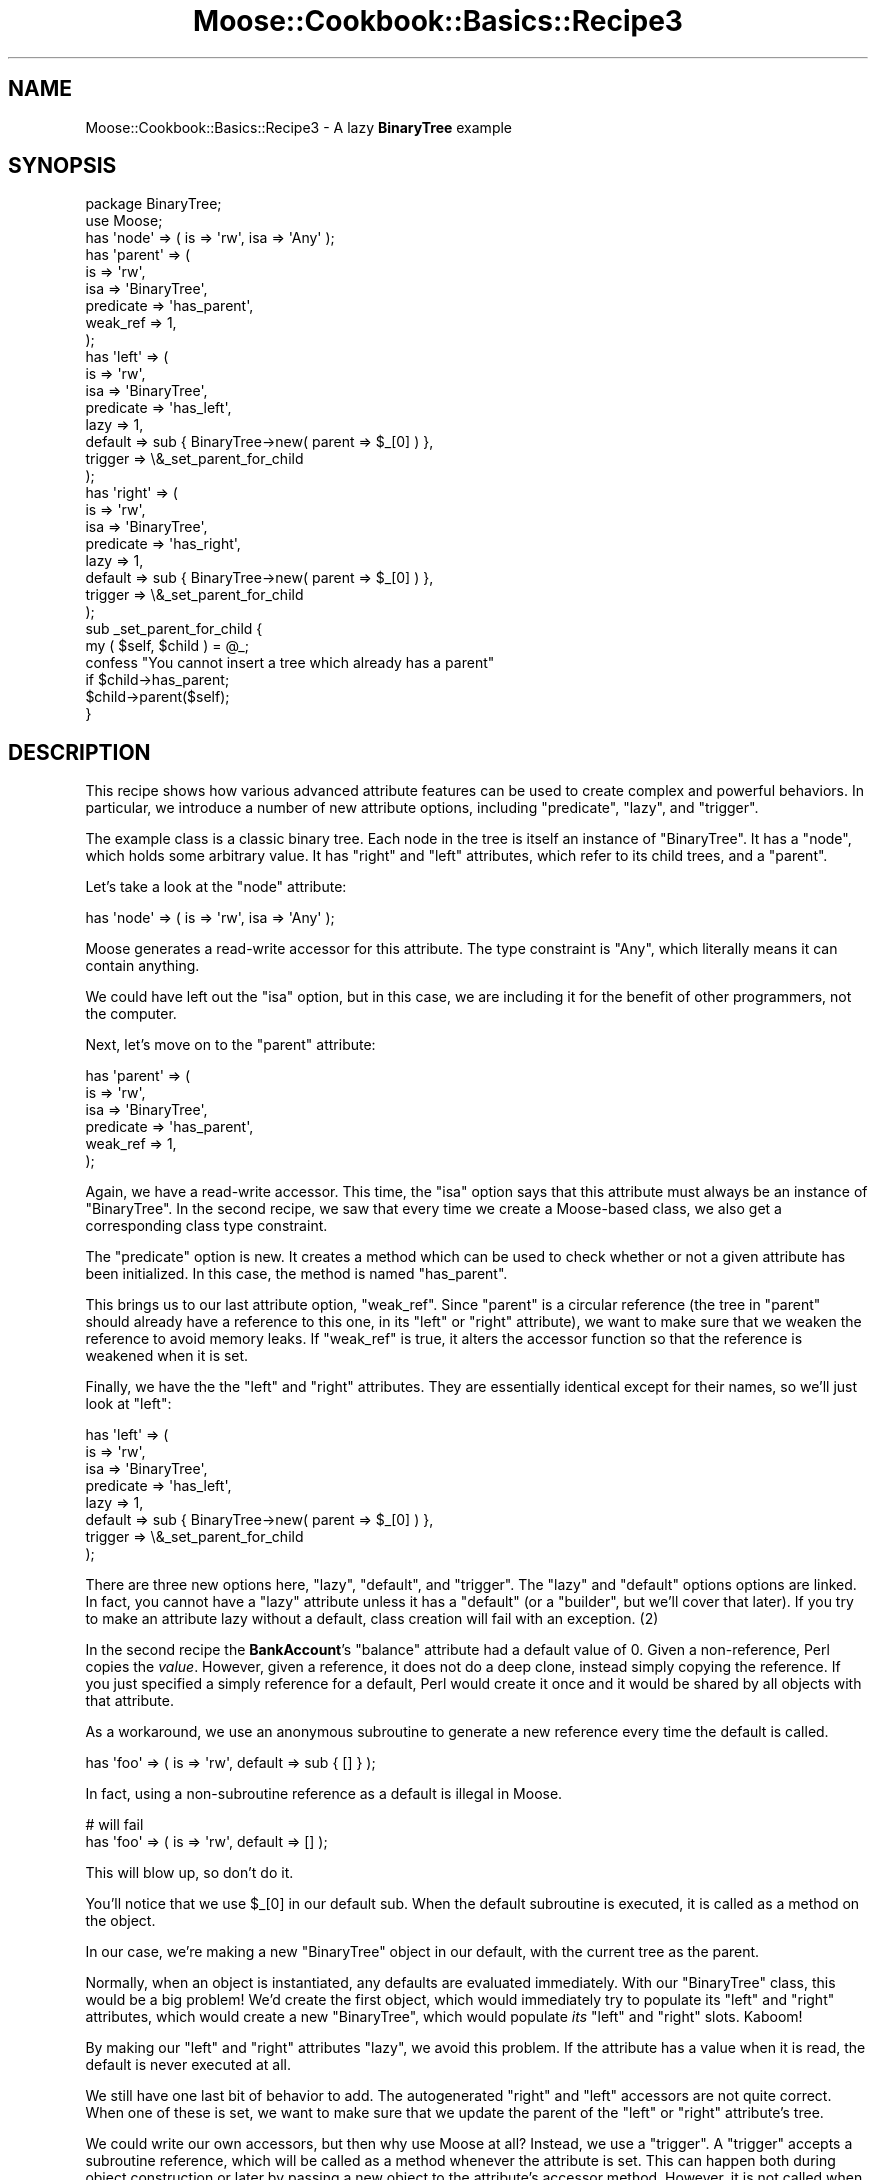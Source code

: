 .\" Automatically generated by Pod::Man 2.22 (Pod::Simple 3.07)
.\"
.\" Standard preamble:
.\" ========================================================================
.de Sp \" Vertical space (when we can't use .PP)
.if t .sp .5v
.if n .sp
..
.de Vb \" Begin verbatim text
.ft CW
.nf
.ne \\$1
..
.de Ve \" End verbatim text
.ft R
.fi
..
.\" Set up some character translations and predefined strings.  \*(-- will
.\" give an unbreakable dash, \*(PI will give pi, \*(L" will give a left
.\" double quote, and \*(R" will give a right double quote.  \*(C+ will
.\" give a nicer C++.  Capital omega is used to do unbreakable dashes and
.\" therefore won't be available.  \*(C` and \*(C' expand to `' in nroff,
.\" nothing in troff, for use with C<>.
.tr \(*W-
.ds C+ C\v'-.1v'\h'-1p'\s-2+\h'-1p'+\s0\v'.1v'\h'-1p'
.ie n \{\
.    ds -- \(*W-
.    ds PI pi
.    if (\n(.H=4u)&(1m=24u) .ds -- \(*W\h'-12u'\(*W\h'-12u'-\" diablo 10 pitch
.    if (\n(.H=4u)&(1m=20u) .ds -- \(*W\h'-12u'\(*W\h'-8u'-\"  diablo 12 pitch
.    ds L" ""
.    ds R" ""
.    ds C` ""
.    ds C' ""
'br\}
.el\{\
.    ds -- \|\(em\|
.    ds PI \(*p
.    ds L" ``
.    ds R" ''
'br\}
.\"
.\" Escape single quotes in literal strings from groff's Unicode transform.
.ie \n(.g .ds Aq \(aq
.el       .ds Aq '
.\"
.\" If the F register is turned on, we'll generate index entries on stderr for
.\" titles (.TH), headers (.SH), subsections (.SS), items (.Ip), and index
.\" entries marked with X<> in POD.  Of course, you'll have to process the
.\" output yourself in some meaningful fashion.
.ie \nF \{\
.    de IX
.    tm Index:\\$1\t\\n%\t"\\$2"
..
.    nr % 0
.    rr F
.\}
.el \{\
.    de IX
..
.\}
.\"
.\" Accent mark definitions (@(#)ms.acc 1.5 88/02/08 SMI; from UCB 4.2).
.\" Fear.  Run.  Save yourself.  No user-serviceable parts.
.    \" fudge factors for nroff and troff
.if n \{\
.    ds #H 0
.    ds #V .8m
.    ds #F .3m
.    ds #[ \f1
.    ds #] \fP
.\}
.if t \{\
.    ds #H ((1u-(\\\\n(.fu%2u))*.13m)
.    ds #V .6m
.    ds #F 0
.    ds #[ \&
.    ds #] \&
.\}
.    \" simple accents for nroff and troff
.if n \{\
.    ds ' \&
.    ds ` \&
.    ds ^ \&
.    ds , \&
.    ds ~ ~
.    ds /
.\}
.if t \{\
.    ds ' \\k:\h'-(\\n(.wu*8/10-\*(#H)'\'\h"|\\n:u"
.    ds ` \\k:\h'-(\\n(.wu*8/10-\*(#H)'\`\h'|\\n:u'
.    ds ^ \\k:\h'-(\\n(.wu*10/11-\*(#H)'^\h'|\\n:u'
.    ds , \\k:\h'-(\\n(.wu*8/10)',\h'|\\n:u'
.    ds ~ \\k:\h'-(\\n(.wu-\*(#H-.1m)'~\h'|\\n:u'
.    ds / \\k:\h'-(\\n(.wu*8/10-\*(#H)'\z\(sl\h'|\\n:u'
.\}
.    \" troff and (daisy-wheel) nroff accents
.ds : \\k:\h'-(\\n(.wu*8/10-\*(#H+.1m+\*(#F)'\v'-\*(#V'\z.\h'.2m+\*(#F'.\h'|\\n:u'\v'\*(#V'
.ds 8 \h'\*(#H'\(*b\h'-\*(#H'
.ds o \\k:\h'-(\\n(.wu+\w'\(de'u-\*(#H)/2u'\v'-.3n'\*(#[\z\(de\v'.3n'\h'|\\n:u'\*(#]
.ds d- \h'\*(#H'\(pd\h'-\w'~'u'\v'-.25m'\f2\(hy\fP\v'.25m'\h'-\*(#H'
.ds D- D\\k:\h'-\w'D'u'\v'-.11m'\z\(hy\v'.11m'\h'|\\n:u'
.ds th \*(#[\v'.3m'\s+1I\s-1\v'-.3m'\h'-(\w'I'u*2/3)'\s-1o\s+1\*(#]
.ds Th \*(#[\s+2I\s-2\h'-\w'I'u*3/5'\v'-.3m'o\v'.3m'\*(#]
.ds ae a\h'-(\w'a'u*4/10)'e
.ds Ae A\h'-(\w'A'u*4/10)'E
.    \" corrections for vroff
.if v .ds ~ \\k:\h'-(\\n(.wu*9/10-\*(#H)'\s-2\u~\d\s+2\h'|\\n:u'
.if v .ds ^ \\k:\h'-(\\n(.wu*10/11-\*(#H)'\v'-.4m'^\v'.4m'\h'|\\n:u'
.    \" for low resolution devices (crt and lpr)
.if \n(.H>23 .if \n(.V>19 \
\{\
.    ds : e
.    ds 8 ss
.    ds o a
.    ds d- d\h'-1'\(ga
.    ds D- D\h'-1'\(hy
.    ds th \o'bp'
.    ds Th \o'LP'
.    ds ae ae
.    ds Ae AE
.\}
.rm #[ #] #H #V #F C
.\" ========================================================================
.\"
.IX Title "Moose::Cookbook::Basics::Recipe3 3"
.TH Moose::Cookbook::Basics::Recipe3 3 "2010-02-27" "perl v5.10.1" "User Contributed Perl Documentation"
.\" For nroff, turn off justification.  Always turn off hyphenation; it makes
.\" way too many mistakes in technical documents.
.if n .ad l
.nh
.SH "NAME"
Moose::Cookbook::Basics::Recipe3 \- A lazy \fBBinaryTree\fR example
.SH "SYNOPSIS"
.IX Header "SYNOPSIS"
.Vb 2
\&  package BinaryTree;
\&  use Moose;
\&
\&  has \*(Aqnode\*(Aq => ( is => \*(Aqrw\*(Aq, isa => \*(AqAny\*(Aq );
\&
\&  has \*(Aqparent\*(Aq => (
\&      is        => \*(Aqrw\*(Aq,
\&      isa       => \*(AqBinaryTree\*(Aq,
\&      predicate => \*(Aqhas_parent\*(Aq,
\&      weak_ref  => 1,
\&  );
\&
\&  has \*(Aqleft\*(Aq => (
\&      is        => \*(Aqrw\*(Aq,
\&      isa       => \*(AqBinaryTree\*(Aq,
\&      predicate => \*(Aqhas_left\*(Aq,
\&      lazy      => 1,
\&      default   => sub { BinaryTree\->new( parent => $_[0] ) },
\&      trigger   => \e&_set_parent_for_child
\&  );
\&
\&  has \*(Aqright\*(Aq => (
\&      is        => \*(Aqrw\*(Aq,
\&      isa       => \*(AqBinaryTree\*(Aq,
\&      predicate => \*(Aqhas_right\*(Aq,
\&      lazy      => 1,
\&      default   => sub { BinaryTree\->new( parent => $_[0] ) },
\&      trigger   => \e&_set_parent_for_child
\&  );
\&
\&  sub _set_parent_for_child {
\&      my ( $self, $child ) = @_;
\&
\&      confess "You cannot insert a tree which already has a parent"
\&          if $child\->has_parent;
\&
\&      $child\->parent($self);
\&  }
.Ve
.SH "DESCRIPTION"
.IX Header "DESCRIPTION"
This recipe shows how various advanced attribute features can be used
to create complex and powerful behaviors. In particular, we introduce
a number of new attribute options, including \f(CW\*(C`predicate\*(C'\fR, \f(CW\*(C`lazy\*(C'\fR,
and \f(CW\*(C`trigger\*(C'\fR.
.PP
The example class is a classic binary tree. Each node in the tree is
itself an instance of \f(CW\*(C`BinaryTree\*(C'\fR. It has a \f(CW\*(C`node\*(C'\fR, which holds
some arbitrary value. It has \f(CW\*(C`right\*(C'\fR and \f(CW\*(C`left\*(C'\fR attributes, which
refer to its child trees, and a \f(CW\*(C`parent\*(C'\fR.
.PP
Let's take a look at the \f(CW\*(C`node\*(C'\fR attribute:
.PP
.Vb 1
\&  has \*(Aqnode\*(Aq => ( is => \*(Aqrw\*(Aq, isa => \*(AqAny\*(Aq );
.Ve
.PP
Moose generates a read-write accessor for this attribute. The type
constraint is \f(CW\*(C`Any\*(C'\fR, which literally means it can contain anything.
.PP
We could have left out the \f(CW\*(C`isa\*(C'\fR option, but in this case, we are
including it for the benefit of other programmers, not the computer.
.PP
Next, let's move on to the \f(CW\*(C`parent\*(C'\fR attribute:
.PP
.Vb 6
\&  has \*(Aqparent\*(Aq => (
\&      is        => \*(Aqrw\*(Aq,
\&      isa       => \*(AqBinaryTree\*(Aq,
\&      predicate => \*(Aqhas_parent\*(Aq,
\&      weak_ref  => 1,
\&  );
.Ve
.PP
Again, we have a read-write accessor. This time, the \f(CW\*(C`isa\*(C'\fR option
says that this attribute must always be an instance of
\&\f(CW\*(C`BinaryTree\*(C'\fR. In the second recipe, we saw that every time we create
a Moose-based class, we also get a corresponding class type
constraint.
.PP
The \f(CW\*(C`predicate\*(C'\fR option is new. It creates a method which can be used
to check whether or not a given attribute has been initialized. In
this case, the method is named \f(CW\*(C`has_parent\*(C'\fR.
.PP
This brings us to our last attribute option, \f(CW\*(C`weak_ref\*(C'\fR. Since
\&\f(CW\*(C`parent\*(C'\fR is a circular reference (the tree in \f(CW\*(C`parent\*(C'\fR should
already have a reference to this one, in its \f(CW\*(C`left\*(C'\fR or \f(CW\*(C`right\*(C'\fR
attribute), we want to make sure that we weaken the reference to avoid
memory leaks. If \f(CW\*(C`weak_ref\*(C'\fR is true, it alters the accessor function
so that the reference is weakened when it is set.
.PP
Finally, we have the the \f(CW\*(C`left\*(C'\fR and \f(CW\*(C`right\*(C'\fR attributes. They are
essentially identical except for their names, so we'll just look at
\&\f(CW\*(C`left\*(C'\fR:
.PP
.Vb 8
\&  has \*(Aqleft\*(Aq => (
\&      is        => \*(Aqrw\*(Aq,
\&      isa       => \*(AqBinaryTree\*(Aq,
\&      predicate => \*(Aqhas_left\*(Aq,
\&      lazy      => 1,
\&      default   => sub { BinaryTree\->new( parent => $_[0] ) },
\&      trigger   => \e&_set_parent_for_child
\&  );
.Ve
.PP
There are three new options here, \f(CW\*(C`lazy\*(C'\fR, \f(CW\*(C`default\*(C'\fR, and
\&\f(CW\*(C`trigger\*(C'\fR. The \f(CW\*(C`lazy\*(C'\fR and \f(CW\*(C`default\*(C'\fR options options are linked.  In
fact, you cannot have a \f(CW\*(C`lazy\*(C'\fR attribute unless it has a \f(CW\*(C`default\*(C'\fR
(or a \f(CW\*(C`builder\*(C'\fR, but we'll cover that later). If you try to make an
attribute lazy without a default, class creation will fail with an
exception. (2)
.PP
In the second recipe the \fBBankAccount\fR's \f(CW\*(C`balance\*(C'\fR attribute had a
default value of \f(CW0\fR. Given a non-reference, Perl copies the
\&\fIvalue\fR. However, given a reference, it does not do a deep clone,
instead simply copying the reference. If you just specified a simply
reference for a default, Perl would create it once and it would be
shared by all objects with that attribute.
.PP
As a workaround, we use an anonymous subroutine to generate a new
reference every time the default is called.
.PP
.Vb 1
\&  has \*(Aqfoo\*(Aq => ( is => \*(Aqrw\*(Aq, default => sub { [] } );
.Ve
.PP
In fact, using a non-subroutine reference as a default is illegal in Moose.
.PP
.Vb 2
\&  # will fail
\&  has \*(Aqfoo\*(Aq => ( is => \*(Aqrw\*(Aq, default => [] );
.Ve
.PP
This will blow up, so don't do it.
.PP
You'll notice that we use \f(CW$_[0]\fR in our default sub. When the
default subroutine is executed, it is called as a method on the
object.
.PP
In our case, we're making a new \f(CW\*(C`BinaryTree\*(C'\fR object in our default,
with the current tree as the parent.
.PP
Normally, when an object is instantiated, any defaults are evaluated
immediately. With our \f(CW\*(C`BinaryTree\*(C'\fR class, this would be a big
problem! We'd create the first object, which would immediately try to
populate its \f(CW\*(C`left\*(C'\fR and \f(CW\*(C`right\*(C'\fR attributes, which would create a new
\&\f(CW\*(C`BinaryTree\*(C'\fR, which would populate \fIits\fR \f(CW\*(C`left\*(C'\fR and \f(CW\*(C`right\*(C'\fR
slots. Kaboom!
.PP
By making our \f(CW\*(C`left\*(C'\fR and \f(CW\*(C`right\*(C'\fR attributes \f(CW\*(C`lazy\*(C'\fR, we avoid this
problem. If the attribute has a value when it is read, the default is
never executed at all.
.PP
We still have one last bit of behavior to add. The autogenerated
\&\f(CW\*(C`right\*(C'\fR and \f(CW\*(C`left\*(C'\fR accessors are not quite correct. When one of
these is set, we want to make sure that we update the parent of the
\&\f(CW\*(C`left\*(C'\fR or \f(CW\*(C`right\*(C'\fR attribute's tree.
.PP
We could write our own accessors, but then why use Moose at all?
Instead, we use a \f(CW\*(C`trigger\*(C'\fR. A \f(CW\*(C`trigger\*(C'\fR accepts a subroutine
reference, which will be called as a method whenever the attribute is
set. This can happen both during object construction or later by
passing a new object to the attribute's accessor method. However, it
is not called when a value is provided by a \f(CW\*(C`default\*(C'\fR or \f(CW\*(C`builder\*(C'\fR.
.PP
.Vb 2
\&  sub _set_parent_for_child {
\&      my ( $self, $child ) = @_;
\&
\&      confess "You cannot insert a tree which already has a parent"
\&          if $child\->has_parent;
\&
\&      $child\->parent($self);
\&  }
.Ve
.PP
This trigger does two things. First, it ensures that the new child
node does not already have a parent. This is done for the sake of
simplifying the example. If we wanted to be more clever, we would
remove the child from its old parent tree and add it to the new one.
.PP
If the child has no parent, we will add it to the current tree, and we
ensure that is has the correct value for its \f(CW\*(C`parent\*(C'\fR attribute.
.PP
As with all the other recipes, \fBBinaryTree\fR can be used just like any
other Perl 5 class. A more detailed example of its usage can be found
in \fIt/000_recipes/moose_cookbook_basics_recipe3.t\fR.
.SH "CONCLUSION"
.IX Header "CONCLUSION"
This recipe introduced several of Moose's advanced features. We hope
that this inspires you to think of other ways these features can be
used to simplify your code.
.SH "FOOTNOTES"
.IX Header "FOOTNOTES"
.IP "(1)" 4
.IX Item "(1)"
Weak references are tricky things, and should be used sparingly and
appropriately (such as in the case of circular refs). If you are not
careful, attribute values could disappear \*(L"mysteriously\*(R" because
Perl's reference counting garbage collector has gone and removed the
item you are weak-referencing.
.Sp
In short, don't use them unless you know what you are doing :)
.IP "(2)" 4
.IX Item "(2)"
You \fIcan\fR use the \f(CW\*(C`default\*(C'\fR option without the \f(CW\*(C`lazy\*(C'\fR option if you
like, as we showed in the second recipe.
.Sp
Also, you can use \f(CW\*(C`builder\*(C'\fR instead of \f(CW\*(C`default\*(C'\fR. See
Moose::Cookbook::Basics::Recipe8 for details.
.SH "AUTHORS"
.IX Header "AUTHORS"
Stevan Little <stevan@iinteractive.com>
.PP
Dave Rolsky <autarch@urth.org>
.SH "COPYRIGHT AND LICENSE"
.IX Header "COPYRIGHT AND LICENSE"
Copyright 2006\-2010 by Infinity Interactive, Inc.
.PP
<http://www.iinteractive.com>
.PP
This library is free software; you can redistribute it and/or modify
it under the same terms as Perl itself.
